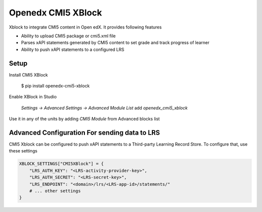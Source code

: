 Openedx CMI5 XBlock
#############################

Xblock to integrate CMI5 content in Open edX. It provides following features

*   Ability to upload CMI5 package or cmi5.xml file
*   Parses xAPI statements generated by CMI5 content to set grade and track progress of learner
*   Ability to push xAPI statements to a configured LRS 

Setup
********************

Install CMI5 XBlock

    $ pip install openedx-cmi5-xblock

Enable XBlock in Studio

    `Settings -> Advanced Settings -> Advanced Module List` add `openedx_cmi5_xblock` 

Use it in any of the units by adding `CMI5 Module` from Advanced blocks list

Advanced Configuration For sending data to LRS
**********************************************

CMI5 Xblock can be configured to push xAPI statements to a Third-party Learning Record Store. To configure that, use these settings

..  code-block:: python

    XBLOCK_SETTINGS["CMI5XBlock"] = {
        "LRS_AUTH_KEY": "<LRS-activity-provider-key>",
        "LRS_AUTH_SECRET": "<LRS-secret-key>",
        "LRS_ENDPOINT": "<domain>/lrs/<LRS-app-id>/statements/"
        # ... other settings
    }

